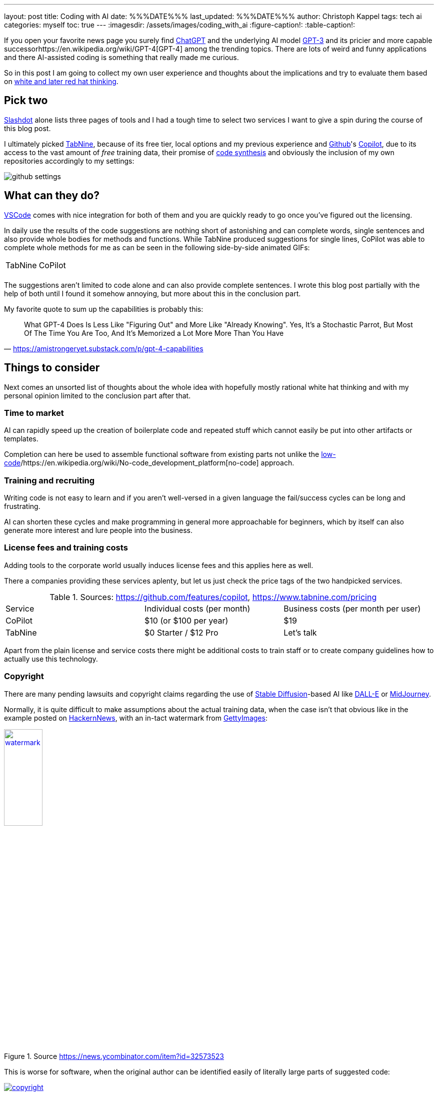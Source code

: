 ---
layout: post
title: Coding with AI
date: %%%DATE%%%
last_updated: %%%DATE%%%
author: Christoph Kappel
tags: tech ai
categories: myself
toc: true
---
:imagesdir: /assets/images/coding_with_ai
:figure-caption!:
:table-caption!:

////
https://blog.aspiresys.com/infrastructure-managed-services/why-ai-powered-code-completion-tools-are-essential-for-your-devsecops-strategy/
https://about.gitlab.com/blog/2023/03/23/ai-assisted-code-suggestions/
https://thenewstack.io/github-copilot-a-powerful-controversial-autocomplete-for-developers/
https://nordcloud.com/tech-community/coding-copilot-ai-autocompletion/
https://amistrongeryet.substack.com/p/gpt-4-capabilities
////

:1: https://openai.com/blog/chatgpt
:2: https://en.wikipedia.org/wiki/COCOMO
:3: https://github.com/features/copilot
:4: https://github.com/features/copilot
:5: https://openai.com/product/dall-e-2
:6: https://www.gettyimages.com
:7: https://github.com
:8: https://en.wikipedia.org/wiki/GPT-3
:9: https://en.wikipedia.org/wiki/GPT-4
:10: https://news.ycombinator.com/
:11: https://en.wikipedia.org/wiki/Low-code_development_platform
:12: https://midjourney.com/
:13: https://en.wikipedia.org/wiki/No-code_development_platform
:14: https://medium.com/usevim/vim-101-completion-compendium-97b4ebc3a45a
:15: https://slashdot.org/software/ai-coding-assistants/?sort=rating_avg
:16: https://en.wikipedia.org/wiki/Stable_Diffusion
:17: https://stackoverflow.com/
:18: https://www.tabnine.com
:19: https://code.visualstudio.com/
:20: https://www.goodreads.com/book/show/97030.Six_Thinking_Hats

If you open your favorite news page you surely find {1}[ChatGPT] and the underlying AI model
{8}[GPT-3] and its pricier and more capable successor{9}[GPT-4] among the trending topics.
There are lots of weird and funny applications and there AI-assisted coding is something that
really made me curious.

So in this post I am going to collect my own user experience and thoughts about the implications
and try to evaluate them based on {20}[white and later red hat thinking].

== Pick two

{15}[Slashdot] alone lists three pages of tools and I had a tough time to select two services I want
to give a spin during the course of this blog post.

I ultimately picked {18}[TabNine], because of its free tier, local options and my previous experience
and {7}[Github]'s {4}[Copilot], due to its access to the vast amount of _free_ training data, their
promise of {3}[code synthesis] and obviously the inclusion of my own repositories accordingly to my
settings:

image::github_settings[]

== What can they do?

{19}[VSCode] comes with nice integration for both of them and you are quickly ready to go once you've
figured out the licensing.

In daily use the results of the code suggestions are nothing short of astonishing and can complete
words, single sentences and also provide whole bodies for methods and functions.
While TabNine produced suggestions for single lines, CoPilot was able to complete whole methods
for me as can be seen in the following side-by-side animated GIFs:

++++
<table>
    <tr>
        <td>TabNine</td>
        <td>CoPilot</td>
    </tr>
    <tr>
        <td>
            <div class="imageblock">
                <div class="content">
                    <img data-gifffer="/assets/images/coding_with_ai/code_completion1.gif" />
                </div>
            </div>
        </td>
        <td>
            <div class="imageblock">
                <div class="content">
                    <img data-gifffer="/assets/images/coding_with_ai/code_completion2.gif" />
                </div>
            </div>
        </td>
    </tr>
</table>
++++

The suggestions aren't limited to code alone and can also provide complete sentences.
I wrote this blog post partially with the help of both until I found it somehow annoying, but
more about this in the conclusion part.

My favorite quote to sum up the capabilities is probably this:

[quote,'https://amistrongeryet.substack.com/p/gpt-4-capabilities']
What GPT-4 Does Is Less Like "Figuring Out" and More Like "Already Knowing".
Yes, It's a Stochastic Parrot, But Most Of The Time You Are Too, And It's Memorized a Lot More More Than You Have

== Things to consider

Next comes an unsorted list of thoughts about the whole idea with hopefully mostly rational white
hat thinking and with my personal opinion limited to the conclusion part after that.

=== Time to market

AI can rapidly speed up the creation of boilerplate code and repeated stuff which cannot easily be
put into other artifacts or templates.

Completion can here be used to assemble functional software from existing parts not unlike the
{11}[low-code]/{13}[no-code] approach.

=== Training and recruiting

Writing code is not easy to learn and if you aren't well-versed in a given language the fail/success
cycles can be long and frustrating.

AI can shorten these cycles and make programming in general more approachable for beginners, which
by itself can also generate more interest and lure people into the business.

=== License fees and training costs

Adding tools to the corporate world usually induces license fees and this applies here as well.

There a companies providing these services aplenty, but let us just check the price tags of the two
handpicked services.

.Sources: <https://github.com/features/copilot>, <https://www.tabnine.com/pricing>
|===
|Service|Individual costs (per month)|Business costs (per month per user)
|CoPilot|$10 (or $100 per year)|$19
|TabNine|$0 Starter / $12 Pro|Let's talk
|===

Apart from the plain license and service costs there might be additional costs to train staff or
to create company guidelines how to actually use this technology.

=== Copyright

There are many pending lawsuits and copyright claims regarding the use of {16}[Stable Diffusion]-based
AI like {5}[DALL-E] or {12}[MidJourney].

Normally, it is quite difficult to make assumptions about the actual training data, when the case
isn't that obvious like in the example posted on {10}[HackernNews], with an in-tact watermark
from {6}[GettyImages]:

[link=https://news.ycombinator.com/item?id=32573523]
.Source <https://news.ycombinator.com/item?id=32573523>
image::watermark.png[width=30%]

This is worse for software, when the original author can be identified easily of literally large
parts of suggested code:

[link=https://twitter.com/DocSparse/status/1581461734665367554]
.Source <https://twitter.com/DocSparse/status/1581461734665367554>
image::copyright.png[]

=== Isolated customer systems

The effectiveness of the technology is limited by the amount and quality of the available training
data, which can be quite limited in a closed environment.

When the data is hidden inside of closed customer systems there is usually no option to install
non-approved software.

=== Code duplication

When any AI assists suggest a solution to a code prompt, it has seen this somewhere else and where
this else is, is something that is probably difficult to find out.

This might either lead to lots of code duplication or to coupling when the code is refactored to
avoid this duplication.

=== Performance

Many services provide multiple ways of using a large language model (LLM) - but it typically boils
down to either run it locally or just use the cloud with more processing power and also more
suggestions due to the availability of training data.

Dependent on the size of the actual data the requirements for compute might have measurable impact.

Following screenshot shows the processes of TabNine on my local machine while working on this
blog post:

image::resources.png[]

Also, there are quite few reports of problems about performance:

<https://github.com/codota/TabNine/issues/43>

=== Security

Re-using code can be a double-edged sword, especially when the actual source is unknown.

This is especially true for pages like {17}[StackOverflow], when you cannot be sure if the code was
posted in the question or in the accepted answer:

<https://stackoverflow.blog/2019/11/26/copying-code-from-stack-overflow-you-might-be-spreading-security-vulnerabilities/>

== Conclusion

image::nice-try.png[]
.(Nice try, AI!)

If you consider all of the mentioned points it it difficult to make your own mind about it and it
is totally up to the goal you ultimately want to achieve.

For me, one of the weirdest sensations while writing this post was with ongoing AI-autocompletion
the suggestions kind of change the way you express yourself and I am not sure if I really like it.

The old ways of using completion systems like {14}[Omnicompletion] give good and reasonable
suggestions and I don't think my coding speed is somehow related to the speed I can type.

On the other hand any system that helps to reach the levels of the mythic **10x developer**
with coding super powers (I am not entirely sure, if this is solely based on the actual coded lines
(hello {2}[COCOMO]) or the quality of the code.) is pretty much worth any invest for business
side.

The overall development of progress will surely have a big impact on our business and it is up to
us to make the best of it:

[quote,'https://thenewstack.io/github-copilot-a-powerful-controversial-autocomplete-for-developers/']
Rauch likens the situation to GitHub providing a way of creating an “inline pull request,” where
the submitter is an AI and you're constantly reviewing their proposals, he said.